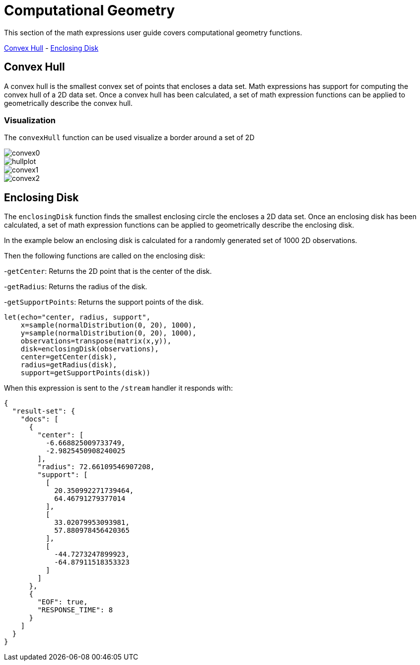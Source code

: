 = Computational Geometry
// Licensed to the Apache Software Foundation (ASF) under one
// or more contributor license agreements.  See the NOTICE file
// distributed with this work for additional information
// regarding copyright ownership.  The ASF licenses this file
// to you under the Apache License, Version 2.0 (the
// "License"); you may not use this file except in compliance
// with the License.  You may obtain a copy of the License at
//
//   http://www.apache.org/licenses/LICENSE-2.0
//
// Unless required by applicable law or agreed to in writing,
// software distributed under the License is distributed on an
// "AS IS" BASIS, WITHOUT WARRANTIES OR CONDITIONS OF ANY
// KIND, either express or implied.  See the License for the
// specific language governing permissions and limitations
// under the License.


This section of the math expressions user guide covers computational geometry functions.

<<Convex Hull, Convex Hull>> -
<<Enclosing Disk, Enclosing Disk>>


== Convex Hull

A convex hull is the smallest convex set of points that encloses a data set. Math expressions has support for computing
the convex hull of a 2D data set. Once a convex hull has been calculated, a set of math expression functions
can be applied to geometrically describe the convex hull.



=== Visualization

The `convexHull` function can be used visualize a border around a set of 2D


image::images/math-expressions/convex0.png[]

image::images/math-expressions/hullplot.png[]


image::images/math-expressions/convex1.png[]

image::images/math-expressions/convex2.png[]






== Enclosing Disk

The `enclosingDisk` function finds the smallest enclosing circle the encloses a 2D data set.
Once an enclosing disk has been calculated, a set of math expression functions
can be applied to geometrically describe the enclosing disk.

In the example below an enclosing disk is calculated for a randomly generated set of 1000 2D observations.

Then the following functions are called on the enclosing disk:

-`getCenter`: Returns the 2D point that is the center of the disk.

-`getRadius`: Returns the radius of the disk.

-`getSupportPoints`: Returns the support points of the disk.

[source,text]
----
let(echo="center, radius, support",
    x=sample(normalDistribution(0, 20), 1000),
    y=sample(normalDistribution(0, 20), 1000),
    observations=transpose(matrix(x,y)),
    disk=enclosingDisk(observations),
    center=getCenter(disk),
    radius=getRadius(disk),
    support=getSupportPoints(disk))
----

When this expression is sent to the `/stream` handler it responds with:

[source,json]
----
{
  "result-set": {
    "docs": [
      {
        "center": [
          -6.668825009733749,
          -2.9825450908240025
        ],
        "radius": 72.66109546907208,
        "support": [
          [
            20.350992271739464,
            64.46791279377014
          ],
          [
            33.02079953093981,
            57.880978456420365
          ],
          [
            -44.7273247899923,
            -64.87911518353323
          ]
        ]
      },
      {
        "EOF": true,
        "RESPONSE_TIME": 8
      }
    ]
  }
}
----
